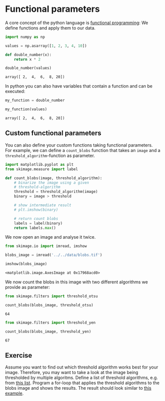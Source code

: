 <<036b787c>>
* Functional parameters
  :PROPERTIES:
  :CUSTOM_ID: functional-parameters
  :END:
A core concept of the python language is
[[https://en.wikipedia.org/wiki/Functional_programming][functional
programming]]: We define functions and apply them to our data.

<<aa79f8b3>>
#+begin_src python
import numpy as np 

values = np.asarray([1, 2, 3, 4, 10])
#+end_src

<<c78903ad>>
#+begin_src python
def double_number(x):
    return x * 2
#+end_src

<<6ed20a4f>>
#+begin_src python
double_number(values)
#+end_src

#+begin_example
array([ 2,  4,  6,  8, 20])
#+end_example

<<14e5744b>>
In python you can also have variables that contain a function and can be
executed:

<<fde42306>>
#+begin_src python
my_function = double_number

my_function(values)
#+end_src

#+begin_example
array([ 2,  4,  6,  8, 20])
#+end_example

<<606bc4e7>>
** Custom functional parameters
   :PROPERTIES:
   :CUSTOM_ID: custom-functional-parameters
   :END:
You can also define your custom functions taking functional parameters.
For example, we can define a =count_blobs= function that takes an
=image= and a =threshold_algorithm=-function as parameter.

<<35cd1b2c>>
#+begin_src python
import matplotlib.pyplot as plt
from skimage.measure import label

def count_blobs(image, threshold_algorithm):
    # binarize the image using a given 
    # threshold-algorithm
    threshold = threshold_algorithm(image)
    binary = image > threshold
    
    # show intermediate result
    # plt.imshow(binary)
    
    # return count blobs
    labels = label(binary)
    return labels.max()
#+end_src

<<c8ccdbee>>
We now open an image and analyse it twice.

<<ab33a15a>>
#+begin_src python
from skimage.io import imread, imshow

blobs_image = imread('../../data/blobs.tif')

imshow(blobs_image)
#+end_src

#+begin_example
<matplotlib.image.AxesImage at 0x17968acd0>
#+end_example

[[file:b595f1490e1feddd74644d14f8d58ee167a99eb5.png]]

<<584e8e62>>
We now count the blobs in this image with two different algorithms we
provide as parameter:

<<837bf3a6>>
#+begin_src python
from skimage.filters import threshold_otsu

count_blobs(blobs_image, threshold_otsu)
#+end_src

#+begin_example
64
#+end_example

<<4e91d17e>>
#+begin_src python
from skimage.filters import threshold_yen

count_blobs(blobs_image, threshold_yen)
#+end_src

#+begin_example
67
#+end_example

<<2e38d928>>
** Exercise
   :PROPERTIES:
   :CUSTOM_ID: exercise
   :END:
Assume you want to find out which threshold algorithm works best for
your image. Therefore, you may want to take a look at the image being
thresholded by multiple algoritms. Define a list of threshold
algorithms, e.g. from
[[https://scikit-image.org/docs/dev/search.html?q=threshold_&check_keywords=yes&area=default][this
list]]. Program a for-loop that applies the threshold algorithms to the
blobs image and shows the results. The result should look similar to
[[https://scikit-image.org/docs/dev/auto_examples/segmentation/plot_thresholding.html][this
example]].

<<50d15141>>
#+begin_src python
#+end_src
